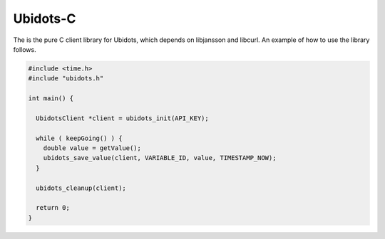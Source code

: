 Ubidots-C
=========

The is the pure C client library for Ubidots, which depends on libjansson and libcurl. An example of how to use the library follows.

.. code-block:: c

    #include <time.h>
    #include "ubidots.h"

    int main() {

      UbidotsClient *client = ubidots_init(API_KEY);

      while ( keepGoing() ) {
        double value = getValue();
        ubidots_save_value(client, VARIABLE_ID, value, TIMESTAMP_NOW);
      }
   
      ubidots_cleanup(client);

      return 0;
    }
